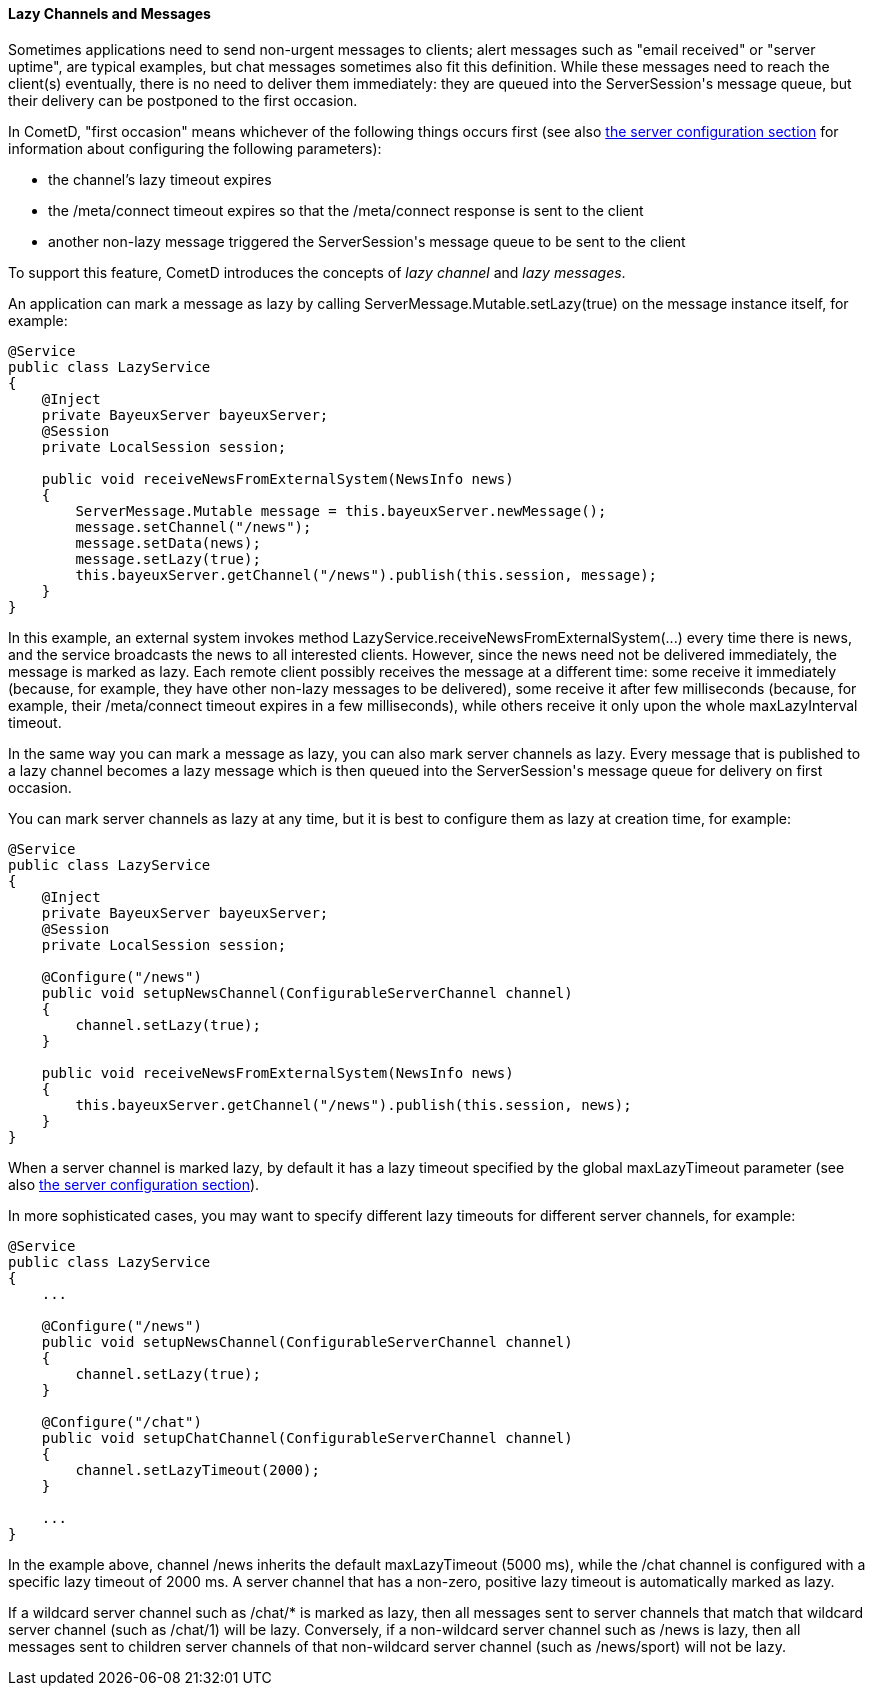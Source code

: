 
[[_java_server_lazy_messages]]
==== Lazy Channels and Messages

Sometimes applications need to send non-urgent messages to clients; alert
messages such as "email received" or "server uptime", are typical examples,
but chat messages sometimes also fit this definition.
While these messages need to reach the client(s) eventually, there is no need
to deliver them immediately: they are queued into the +ServerSession+'s message
queue, but their delivery can be postponed to the first occasion.

In CometD, "first occasion" means whichever of the following things occurs first
(see also <<_java_server_configuration,the server configuration section>> for
information about configuring the following parameters):

* the channel's lazy timeout expires 
* the +/meta/connect+ timeout expires so that the +/meta/connect+ response is
  sent to the client
* another non-lazy message triggered the +ServerSession+'s message queue to be
  sent to the client

To support this feature, CometD introduces the concepts of _lazy channel_ and
_lazy messages_.

An application can mark a message as lazy by calling +ServerMessage.Mutable.setLazy(true)+
on the message instance itself, for example:

====
[source,java]
----
@Service
public class LazyService
{
    @Inject
    private BayeuxServer bayeuxServer;
    @Session
    private LocalSession session;

    public void receiveNewsFromExternalSystem(NewsInfo news)
    {
        ServerMessage.Mutable message = this.bayeuxServer.newMessage();
        message.setChannel("/news");
        message.setData(news);
        message.setLazy(true);
        this.bayeuxServer.getChannel("/news").publish(this.session, message);
    }
}
----
====

In this example, an external system invokes method +LazyService.receiveNewsFromExternalSystem(...)+
every time there is news, and the service broadcasts the news to all interested clients.
However, since the news need not be delivered immediately, the message is marked as lazy.
Each remote client possibly receives the message at a different time: some
receive it immediately (because, for example, they have other non-lazy messages
to be delivered), some receive it after few milliseconds (because, for example,
their +/meta/connect+ timeout expires in a few milliseconds), while others receive
it only upon the whole +maxLazyInterval+ timeout.

In the same way you can mark a message as lazy, you can also mark server channels as lazy.
Every message that is published to a lazy channel becomes a lazy message which
is then queued into the +ServerSession+'s message queue for delivery on first occasion.

You can mark server channels as lazy at any time, but it is best to configure
them as lazy at creation time, for example:

====
[source,java]
----
@Service
public class LazyService
{
    @Inject
    private BayeuxServer bayeuxServer;
    @Session
    private LocalSession session;

    @Configure("/news")
    public void setupNewsChannel(ConfigurableServerChannel channel)
    {
        channel.setLazy(true);
    }

    public void receiveNewsFromExternalSystem(NewsInfo news)
    {
        this.bayeuxServer.getChannel("/news").publish(this.session, news);
    }
}
----
====

When a server channel is marked lazy, by default it has a lazy timeout
specified by the global +maxLazyTimeout+ parameter (see also
<<_java_server_configuration,the server configuration section>>).

In more sophisticated cases, you may want to specify different lazy timeouts
for different server channels, for example:

====
[source,java]
----
@Service
public class LazyService
{
    ...

    @Configure("/news")
    public void setupNewsChannel(ConfigurableServerChannel channel)
    {
        channel.setLazy(true);
    }

    @Configure("/chat")
    public void setupChatChannel(ConfigurableServerChannel channel)
    {
        channel.setLazyTimeout(2000);
    }

    ...
}
----
====

In the example above, channel +/news+ inherits the default +maxLazyTimeout+
(5000 ms), while the +/chat+ channel is configured with a specific lazy
timeout of 2000 ms.
A server channel that has a non-zero, positive lazy timeout is automatically
marked as lazy.

If a wildcard server channel such as +/chat/*+ is marked as lazy, then all
messages sent to server channels that match that wildcard server channel
(such as +/chat/1+) will be lazy.
Conversely, if a non-wildcard server channel such as +/news+ is lazy, then
all messages sent to children server channels of that non-wildcard server
channel (such as +/news/sport+) will not be lazy.

